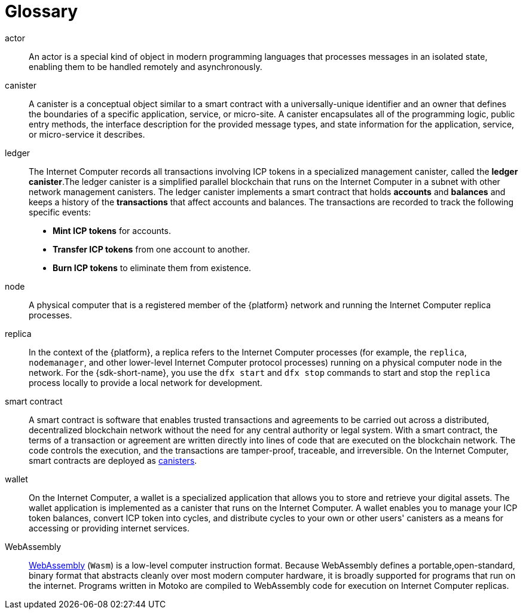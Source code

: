 = Glossary
:proglang: Motoko
:IC: Internet Computer
:company-id: DFINITY

[[g-actor]]
actor::
  An actor is a special kind of object in modern programming languages that processes messages in an isolated state, enabling them to be handled remotely and asynchronously.

[[g-canister]]
canister::
  A canister is a conceptual object similar to a smart contract with a universally-unique identifier and an owner that defines the boundaries of a specific application, service, or micro-site. 
  A canister encapsulates all of the programming logic, public entry methods, the interface description for the provided message types, and state information for the application, service, or micro-service it describes.

[[g-ledger]]
ledger::
  The Internet Computer records all transactions involving ICP tokens  in a specialized management canister, called the **ledger canister**.The ledger canister is a simplified parallel blockchain that runs on the Internet Computer in a subnet with other network management canisters.
  The ledger canister implements a smart contract that holds **accounts** and **balances** and keeps a history of the *transactions* that affect accounts and balances. The transactions are recorded to track the following specific events:
  
  * **Mint ICP tokens** for accounts.
  * **Transfer ICP tokens** from one account to another.
  * **Burn ICP tokens** to eliminate them from existence.

[[g-node]]
node::
  A physical computer that is a registered member of the {platform} network and running the {IC} replica processes.

[[g-replica]]
replica:: 
  In the context of the {platform}, a replica refers to the {IC} processes (for example, the `+replica+`, `+nodemanager+`, and other lower-level {IC} protocol processes) running on a physical computer node in the network.
  For the {sdk-short-name}, you use the `+dfx start+` and `+dfx stop+` commands to start and stop the `+replica+` process locally to provide a local network for development.

[[g-smart-contract]]
smart contract:: 
  A smart contract is software that enables trusted transactions and agreements to be carried out across a distributed, decentralized blockchain network without the need for any central authority or legal system.
  With a smart contract, the terms of a transaction or agreement are written directly into lines of code that are executed on the blockchain network. 
  The code controls the execution, and the transactions are tamper-proof, traceable, and irreversible.
  On the {IC}, smart contracts are deployed as <<g-canister,canisters>>.

[[g-wallet]]
wallet::
  On the {IC}, a wallet is a specialized application that allows you to store and retrieve your digital assets.
  The wallet application is implemented as a canister that runs on the {IC}. A wallet enables you to manage your ICP token balances, convert ICP token into cycles, and distribute cycles to your own or other users' canisters as a means for accessing or providing internet services.

[[g-wasm]]
WebAssembly::
  https://webassembly.org/[WebAssembly] (`+Wasm+`) is a low-level computer instruction format. 
  Because WebAssembly defines a portable,open-standard, binary format that abstracts cleanly over most modern computer hardware, it is broadly supported for programs that run on the internet. 
  Programs written in {proglang} are compiled to WebAssembly code for execution on {IC} replicas.
